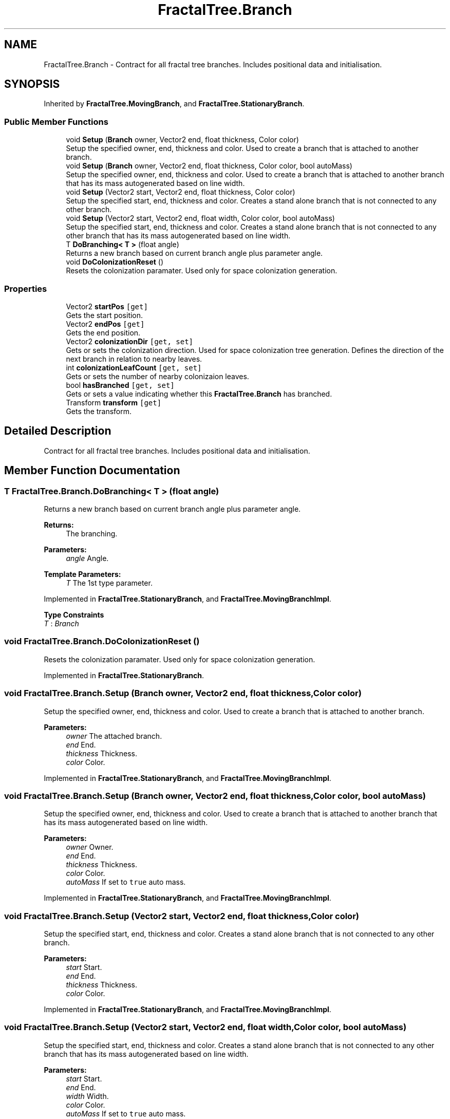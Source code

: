 .TH "FractalTree.Branch" 3 "Thu Dec 15 2016" "Version 0.1" "Fractal Spring Tree Generator" \" -*- nroff -*-
.ad l
.nh
.SH NAME
FractalTree.Branch \- Contract for all fractal tree branches\&. Includes positional data and initialisation\&.  

.SH SYNOPSIS
.br
.PP
.PP
Inherited by \fBFractalTree\&.MovingBranch\fP, and \fBFractalTree\&.StationaryBranch\fP\&.
.SS "Public Member Functions"

.in +1c
.ti -1c
.RI "void \fBSetup\fP (\fBBranch\fP owner, Vector2 end, float thickness, Color color)"
.br
.RI "Setup the specified owner, end, thickness and color\&. Used to create a branch that is attached to another branch\&. "
.ti -1c
.RI "void \fBSetup\fP (\fBBranch\fP owner, Vector2 end, float thickness, Color color, bool autoMass)"
.br
.RI "Setup the specified owner, end, thickness and color\&. Used to create a branch that is attached to another branch that has its mass autogenerated based on line width\&. "
.ti -1c
.RI "void \fBSetup\fP (Vector2 start, Vector2 end, float thickness, Color color)"
.br
.RI "Setup the specified start, end, thickness and color\&. Creates a stand alone branch that is not connected to any other branch\&. "
.ti -1c
.RI "void \fBSetup\fP (Vector2 start, Vector2 end, float width, Color color, bool autoMass)"
.br
.RI "Setup the specified start, end, thickness and color\&. Creates a stand alone branch that is not connected to any other branch that has its mass autogenerated based on line width\&. "
.ti -1c
.RI "T \fBDoBranching< T >\fP (float angle)"
.br
.RI "Returns a new branch based on current branch angle plus parameter angle\&. "
.ti -1c
.RI "void \fBDoColonizationReset\fP ()"
.br
.RI "Resets the colonization paramater\&. Used only for space colonization generation\&. "
.in -1c
.SS "Properties"

.in +1c
.ti -1c
.RI "Vector2 \fBstartPos\fP\fC [get]\fP"
.br
.RI "Gets the start position\&. "
.ti -1c
.RI "Vector2 \fBendPos\fP\fC [get]\fP"
.br
.RI "Gets the end position\&. "
.ti -1c
.RI "Vector2 \fBcolonizationDir\fP\fC [get, set]\fP"
.br
.RI "Gets or sets the colonization direction\&. Used for space colonization tree generation\&. Defines the direction of the next branch in relation to nearby leaves\&. "
.ti -1c
.RI "int \fBcolonizationLeafCount\fP\fC [get, set]\fP"
.br
.RI "Gets or sets the number of nearby colonizaion leaves\&. "
.ti -1c
.RI "bool \fBhasBranched\fP\fC [get, set]\fP"
.br
.RI "Gets or sets a value indicating whether this \fBFractalTree\&.Branch\fP has branched\&. "
.ti -1c
.RI "Transform \fBtransform\fP\fC [get]\fP"
.br
.RI "Gets the transform\&. "
.in -1c
.SH "Detailed Description"
.PP 
Contract for all fractal tree branches\&. Includes positional data and initialisation\&. 


.SH "Member Function Documentation"
.PP 
.SS "T FractalTree\&.Branch\&.DoBranching< T > (float angle)"

.PP
Returns a new branch based on current branch angle plus parameter angle\&. 
.PP
\fBReturns:\fP
.RS 4
The branching\&.
.RE
.PP
\fBParameters:\fP
.RS 4
\fIangle\fP Angle\&.
.RE
.PP
\fBTemplate Parameters:\fP
.RS 4
\fIT\fP The 1st type parameter\&.
.RE
.PP

.PP
Implemented in \fBFractalTree\&.StationaryBranch\fP, and \fBFractalTree\&.MovingBranchImpl\fP\&.
.PP
\fBType Constraints\fP
.TP
\fIT\fP : \fIBranch\fP
.SS "void FractalTree\&.Branch\&.DoColonizationReset ()"

.PP
Resets the colonization paramater\&. Used only for space colonization generation\&. 
.PP
Implemented in \fBFractalTree\&.StationaryBranch\fP\&.
.SS "void FractalTree\&.Branch\&.Setup (\fBBranch\fP owner, Vector2 end, float thickness, Color color)"

.PP
Setup the specified owner, end, thickness and color\&. Used to create a branch that is attached to another branch\&. 
.PP
\fBParameters:\fP
.RS 4
\fIowner\fP The attached branch\&.
.br
\fIend\fP End\&.
.br
\fIthickness\fP Thickness\&.
.br
\fIcolor\fP Color\&.
.RE
.PP

.PP
Implemented in \fBFractalTree\&.StationaryBranch\fP, and \fBFractalTree\&.MovingBranchImpl\fP\&.
.SS "void FractalTree\&.Branch\&.Setup (\fBBranch\fP owner, Vector2 end, float thickness, Color color, bool autoMass)"

.PP
Setup the specified owner, end, thickness and color\&. Used to create a branch that is attached to another branch that has its mass autogenerated based on line width\&. 
.PP
\fBParameters:\fP
.RS 4
\fIowner\fP Owner\&.
.br
\fIend\fP End\&.
.br
\fIthickness\fP Thickness\&.
.br
\fIcolor\fP Color\&.
.br
\fIautoMass\fP If set to \fCtrue\fP auto mass\&.
.RE
.PP

.PP
Implemented in \fBFractalTree\&.StationaryBranch\fP, and \fBFractalTree\&.MovingBranchImpl\fP\&.
.SS "void FractalTree\&.Branch\&.Setup (Vector2 start, Vector2 end, float thickness, Color color)"

.PP
Setup the specified start, end, thickness and color\&. Creates a stand alone branch that is not connected to any other branch\&. 
.PP
\fBParameters:\fP
.RS 4
\fIstart\fP Start\&.
.br
\fIend\fP End\&.
.br
\fIthickness\fP Thickness\&.
.br
\fIcolor\fP Color\&.
.RE
.PP

.PP
Implemented in \fBFractalTree\&.StationaryBranch\fP, and \fBFractalTree\&.MovingBranchImpl\fP\&.
.SS "void FractalTree\&.Branch\&.Setup (Vector2 start, Vector2 end, float width, Color color, bool autoMass)"

.PP
Setup the specified start, end, thickness and color\&. Creates a stand alone branch that is not connected to any other branch that has its mass autogenerated based on line width\&. 
.PP
\fBParameters:\fP
.RS 4
\fIstart\fP Start\&.
.br
\fIend\fP End\&.
.br
\fIwidth\fP Width\&.
.br
\fIcolor\fP Color\&.
.br
\fIautoMass\fP If set to \fCtrue\fP auto mass\&.
.RE
.PP

.PP
Implemented in \fBFractalTree\&.StationaryBranch\fP, and \fBFractalTree\&.MovingBranchImpl\fP\&.
.SH "Property Documentation"
.PP 
.SS "Vector2 FractalTree\&.Branch\&.colonizationDir\fC [get]\fP, \fC [set]\fP"

.PP
Gets or sets the colonization direction\&. Used for space colonization tree generation\&. Defines the direction of the next branch in relation to nearby leaves\&. The colonization dir\&.
.SS "int FractalTree\&.Branch\&.colonizationLeafCount\fC [get]\fP, \fC [set]\fP"

.PP
Gets or sets the number of nearby colonizaion leaves\&. The colonization leaf count\&.
.SS "Vector2 FractalTree\&.Branch\&.endPos\fC [get]\fP"

.PP
Gets the end position\&. The end position\&.
.SS "bool FractalTree\&.Branch\&.hasBranched\fC [get]\fP, \fC [set]\fP"

.PP
Gets or sets a value indicating whether this \fBFractalTree\&.Branch\fP has branched\&. \fCtrue\fP if has branched; otherwise, \fCfalse\fP\&.
.SS "Vector2 FractalTree\&.Branch\&.startPos\fC [get]\fP"

.PP
Gets the start position\&. The start position\&.
.SS "Transform FractalTree\&.Branch\&.transform\fC [get]\fP"

.PP
Gets the transform\&. The transform\&.

.SH "Author"
.PP 
Generated automatically by Doxygen for Fractal Spring Tree Generator from the source code\&.
